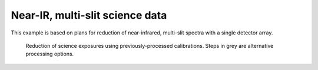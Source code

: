 ********************************
Near-IR, multi-slit science data
********************************

This example is based on plans for reduction of near-infrared, multi-slit
spectra with a single detector array.


.. figure:: NIR_MOS_science.svg
   :alt: DR flowchart for MOS science data.

   Reduction of science exposures using previously-processed calibrations.
   Steps in grey are alternative processing options.
